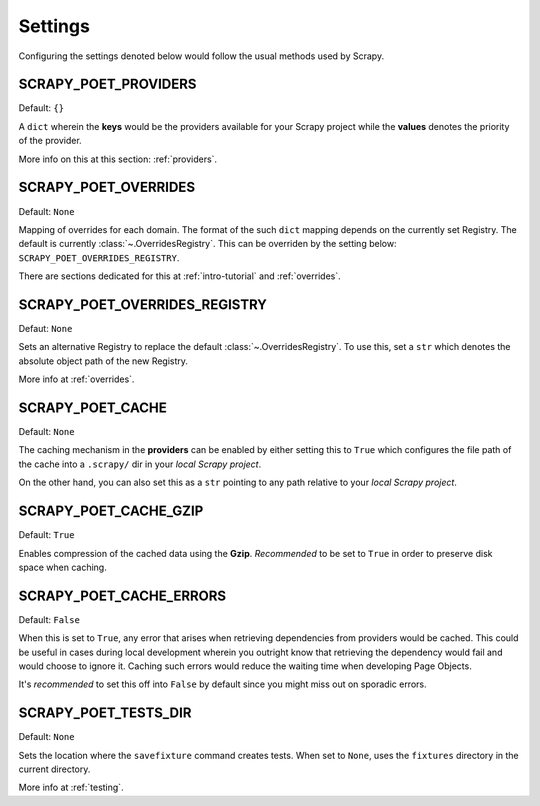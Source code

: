 .. _settings:

Settings
========

Configuring the settings denoted below would follow the usual methods used by
Scrapy.


SCRAPY_POET_PROVIDERS
---------------------

Default: ``{}``

A ``dict`` wherein the **keys** would be the providers available for your Scrapy
project while the **values** denotes the priority of the provider.

More info on this at this section: :ref:`providers`.


SCRAPY_POET_OVERRIDES
---------------------

Default: ``None``

Mapping of overrides for each domain. The format of the such ``dict`` mapping
depends on the currently set Registry. The default is currently 
:class:`~.OverridesRegistry`. This can be overriden by the setting below:
``SCRAPY_POET_OVERRIDES_REGISTRY``.

There are sections dedicated for this at :ref:`intro-tutorial` and :ref:`overrides`.


SCRAPY_POET_OVERRIDES_REGISTRY
------------------------------

Defaut: ``None``

Sets an alternative Registry to replace the default :class:`~.OverridesRegistry`.
To use this, set a ``str`` which denotes the absolute object path of the new
Registry.

More info at :ref:`overrides`.


SCRAPY_POET_CACHE
-----------------

Default: ``None``

The caching mechanism in the **providers** can be enabled by either setting this
to ``True`` which configures the file path of the cache into a ``.scrapy/`` dir
in your `local Scrapy project`.

On the other hand, you can also set this as a ``str`` pointing to any path relative
to your `local Scrapy project`.


SCRAPY_POET_CACHE_GZIP
----------------------

Default: ``True``

Enables compression of the cached data using the **Gzip**. `Recommended` to be
set to ``True`` in order to preserve disk space when caching.


SCRAPY_POET_CACHE_ERRORS
------------------------

Default: ``False``

When this is set to ``True``, any error that arises when retrieving dependencies from
providers would be cached. This could be useful in cases during local development
wherein you outright know that retrieving the dependency would fail and would
choose to ignore it. Caching such errors would reduce the waiting time when
developing Page Objects.

It's `recommended` to set this off into ``False`` by default since you might miss
out on sporadic errors.


SCRAPY_POET_TESTS_DIR
---------------------

Default: ``None``

Sets the location where the ``savefixture`` command creates tests. When set to
``None``, uses the ``fixtures`` directory in the current directory.

More info at :ref:`testing`.

